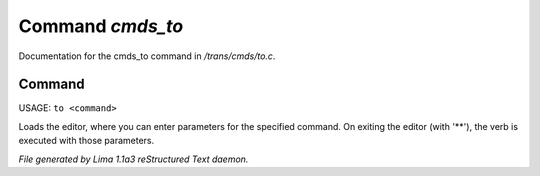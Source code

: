 Command *cmds_to*
******************

Documentation for the cmds_to command in */trans/cmds/to.c*.

Command
=======

USAGE: ``to <command>``

Loads the editor, where you can enter parameters for the specified command.
On exiting the editor (with '\*\*'), the verb is executed with those parameters.

.. TAGS: RST



*File generated by Lima 1.1a3 reStructured Text daemon.*
